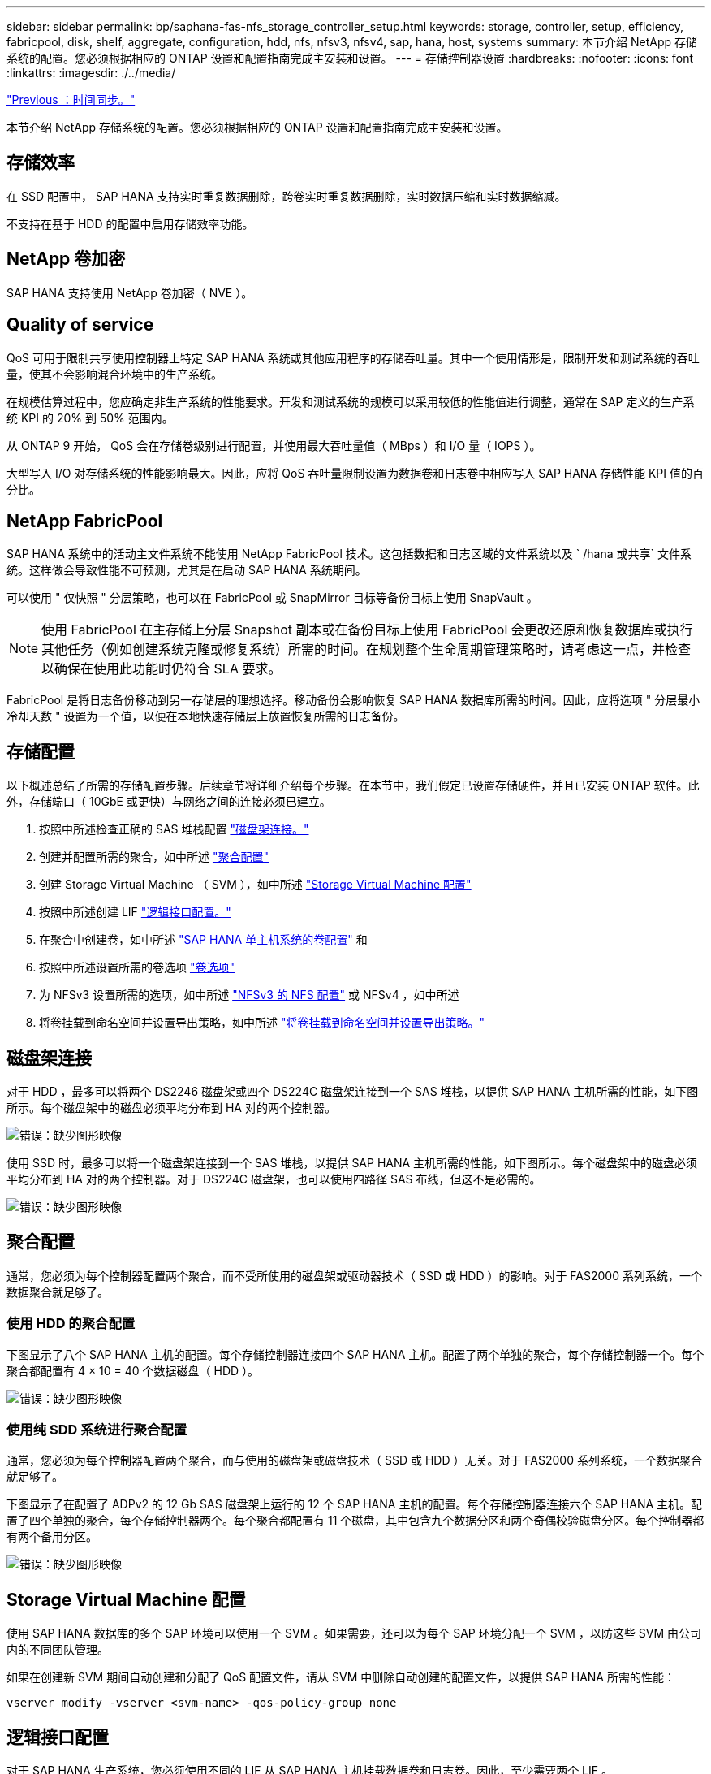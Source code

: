 ---
sidebar: sidebar 
permalink: bp/saphana-fas-nfs_storage_controller_setup.html 
keywords: storage, controller, setup, efficiency, fabricpool, disk, shelf, aggregate, configuration, hdd, nfs, nfsv3, nfsv4, sap, hana, host, systems 
summary: 本节介绍 NetApp 存储系统的配置。您必须根据相应的 ONTAP 设置和配置指南完成主安装和设置。 
---
= 存储控制器设置
:hardbreaks:
:nofooter: 
:icons: font
:linkattrs: 
:imagesdir: ./../media/


link:saphana-fas-nfs_time_synchronization.html["Previous ：时间同步。"]

本节介绍 NetApp 存储系统的配置。您必须根据相应的 ONTAP 设置和配置指南完成主安装和设置。



== 存储效率

在 SSD 配置中， SAP HANA 支持实时重复数据删除，跨卷实时重复数据删除，实时数据压缩和实时数据缩减。

不支持在基于 HDD 的配置中启用存储效率功能。



== NetApp 卷加密

SAP HANA 支持使用 NetApp 卷加密（ NVE ）。



== Quality of service

QoS 可用于限制共享使用控制器上特定 SAP HANA 系统或其他应用程序的存储吞吐量。其中一个使用情形是，限制开发和测试系统的吞吐量，使其不会影响混合环境中的生产系统。

在规模估算过程中，您应确定非生产系统的性能要求。开发和测试系统的规模可以采用较低的性能值进行调整，通常在 SAP 定义的生产系统 KPI 的 20% 到 50% 范围内。

从 ONTAP 9 开始， QoS 会在存储卷级别进行配置，并使用最大吞吐量值（ MBps ）和 I/O 量（ IOPS ）。

大型写入 I/O 对存储系统的性能影响最大。因此，应将 QoS 吞吐量限制设置为数据卷和日志卷中相应写入 SAP HANA 存储性能 KPI 值的百分比。



== NetApp FabricPool

SAP HANA 系统中的活动主文件系统不能使用 NetApp FabricPool 技术。这包括数据和日志区域的文件系统以及 ` /hana 或共享` 文件系统。这样做会导致性能不可预测，尤其是在启动 SAP HANA 系统期间。

可以使用 " 仅快照 " 分层策略，也可以在 FabricPool 或 SnapMirror 目标等备份目标上使用 SnapVault 。


NOTE: 使用 FabricPool 在主存储上分层 Snapshot 副本或在备份目标上使用 FabricPool 会更改还原和恢复数据库或执行其他任务（例如创建系统克隆或修复系统）所需的时间。在规划整个生命周期管理策略时，请考虑这一点，并检查以确保在使用此功能时仍符合 SLA 要求。

FabricPool 是将日志备份移动到另一存储层的理想选择。移动备份会影响恢复 SAP HANA 数据库所需的时间。因此，应将选项 " 分层最小冷却天数 " 设置为一个值，以便在本地快速存储层上放置恢复所需的日志备份。



== 存储配置

以下概述总结了所需的存储配置步骤。后续章节将详细介绍每个步骤。在本节中，我们假定已设置存储硬件，并且已安装 ONTAP 软件。此外，存储端口（ 10GbE 或更快）与网络之间的连接必须已建立。

. 按照中所述检查正确的 SAS 堆栈配置 link:saphana-fas-nfs_storage_controller_setup.html#disk-shelf-connection["磁盘架连接。"]
. 创建并配置所需的聚合，如中所述 link:saphana-fas-nfs_storage_controller_setup.html#aggregate-configuration["聚合配置"]
. 创建 Storage Virtual Machine （ SVM ），如中所述 link:saphana-fas-nfs_storage_controller_setup.html#storage-virtual-machine-configuration["Storage Virtual Machine 配置"]
. 按照中所述创建 LIF link:saphana-fas-nfs_storage_controller_setup.html#logical-interface-configuration["逻辑接口配置。"]
. 在聚合中创建卷，如中所述 link:saphana-fas-nfs_storage_controller_setup.html#volume-configuration-for-sap-hana-single-host-systems["SAP HANA 单主机系统的卷配置"] 和 
. 按照中所述设置所需的卷选项 link:saphana-fas-nfs_storage_controller_setup.html#volume-options["卷选项"]
. 为 NFSv3 设置所需的选项，如中所述 link:saphana-fas-nfs_storage_controller_setup.html#nfs-configuration-for-nfsv3["NFSv3 的 NFS 配置"] 或 NFSv4 ，如中所述 
. 将卷挂载到命名空间并设置导出策略，如中所述 link:saphana-fas-nfs_storage_controller_setup.html#mount-volumes-to-namespace-and-set-export-policies["将卷挂载到命名空间并设置导出策略。"]




== 磁盘架连接

对于 HDD ，最多可以将两个 DS2246 磁盘架或四个 DS224C 磁盘架连接到一个 SAS 堆栈，以提供 SAP HANA 主机所需的性能，如下图所示。每个磁盘架中的磁盘必须平均分布到 HA 对的两个控制器。

image:saphana-fas-nfs_image13.png["错误：缺少图形映像"]

使用 SSD 时，最多可以将一个磁盘架连接到一个 SAS 堆栈，以提供 SAP HANA 主机所需的性能，如下图所示。每个磁盘架中的磁盘必须平均分布到 HA 对的两个控制器。对于 DS224C 磁盘架，也可以使用四路径 SAS 布线，但这不是必需的。

image:saphana-fas-nfs_image14.png["错误：缺少图形映像"]



== 聚合配置

通常，您必须为每个控制器配置两个聚合，而不受所使用的磁盘架或驱动器技术（ SSD 或 HDD ）的影响。对于 FAS2000 系列系统，一个数据聚合就足够了。



=== 使用 HDD 的聚合配置

下图显示了八个 SAP HANA 主机的配置。每个存储控制器连接四个 SAP HANA 主机。配置了两个单独的聚合，每个存储控制器一个。每个聚合都配置有 4 × 10 = 40 个数据磁盘（ HDD ）。

image:saphana-fas-nfs_image15.png["错误：缺少图形映像"]



=== 使用纯 SDD 系统进行聚合配置

通常，您必须为每个控制器配置两个聚合，而与使用的磁盘架或磁盘技术（ SSD 或 HDD ）无关。对于 FAS2000 系列系统，一个数据聚合就足够了。

下图显示了在配置了 ADPv2 的 12 Gb SAS 磁盘架上运行的 12 个 SAP HANA 主机的配置。每个存储控制器连接六个 SAP HANA 主机。配置了四个单独的聚合，每个存储控制器两个。每个聚合都配置有 11 个磁盘，其中包含九个数据分区和两个奇偶校验磁盘分区。每个控制器都有两个备用分区。

image:saphana-fas-nfs_image16.jpg["错误：缺少图形映像"]



== Storage Virtual Machine 配置

使用 SAP HANA 数据库的多个 SAP 环境可以使用一个 SVM 。如果需要，还可以为每个 SAP 环境分配一个 SVM ，以防这些 SVM 由公司内的不同团队管理。

如果在创建新 SVM 期间自动创建和分配了 QoS 配置文件，请从 SVM 中删除自动创建的配置文件，以提供 SAP HANA 所需的性能：

....
vserver modify -vserver <svm-name> -qos-policy-group none
....


== 逻辑接口配置

对于 SAP HANA 生产系统，您必须使用不同的 LIF 从 SAP HANA 主机挂载数据卷和日志卷。因此，至少需要两个 LIF 。

不同 SAP HANA 主机的数据和日志卷挂载可以通过使用相同的 LIF 或为每个挂载使用单独的 LIF 来共享物理存储网络端口。

下表显示了每个物理接口的最大数据和日志卷挂载数。

|===
| 以太网端口速度 | 10GbE | 25GbE | 40GbE | 100 个地理位置 


| 每个物理端口的最大日志或数据卷挂载数 | 2. | 6. | 12 | 24 
|===

NOTE: 在不同 SAP HANA 主机之间共享一个 LIF 可能需要将数据或日志卷重新挂载到其他 LIF 。如果将卷移动到其他存储控制器，此更改可避免性能降低。

开发和测试系统可以在物理网络接口上使用更多的数据和卷挂载或 LIF 。

对于生产，开发和测试系统， ` /ha/shared` 文件系统可以使用与数据或日志卷相同的 LIF 。



== SAP HANA 单主机系统的卷配置

下图显示了四个单主机 SAP HANA 系统的卷配置。每个 SAP HANA 系统的数据卷和日志卷会分布到不同的存储控制器。例如，在控制器 A 上配置了卷 `SID1_data_mnt00001` ，在控制器 B 上配置了卷 `SID1_log_mnt00001`


NOTE: 如果 SAP HANA 系统仅使用 HA 对中的一个存储控制器，则数据和日志卷也可以存储在同一个存储控制器上。


NOTE: 如果数据卷和日志卷存储在同一控制器上，则必须使用两个不同的 LIF 从服务器访问存储：一个 LIF 用于访问数据卷，一个 LIF 用于访问日志卷。

image:saphana-fas-nfs_image17.jpg["错误：缺少图形映像"]

对于每个 SAP HANA DB 主机，都会为 ` 或 HANA 或 Shared` 配置一个数据卷，一个日志卷和一个卷。下表显示了单主机 SAP HANA 系统的配置示例。

|===
| 目的 | 控制器 A 上的聚合 1 | 控制器 A 上的聚合 2 | 控制器 B 上的聚合 1 | 控制器 b 上的聚合 2 


| 系统 SID1 的数据，日志和共享卷 | 数据卷： SID1_data_mnt00001 | 共享卷： sid1_shared | – | 日志卷： SID1_LOG_mnt00001 


| 系统 SID2 的数据，日志和共享卷 | – | 日志卷： SID2_LOG_mnt00001 | 数据卷： SID2_data_mnt00001 | 共享卷： sid2_shared 


| 系统 SID3 的数据，日志和共享卷 | 共享卷： sID3_shared | 数据卷： SID3_data_mnt00001 | 日志卷： SID3_LOG_mnt00001 | – 


| 系统 SID4 的数据，日志和共享卷 | 日志卷： SID4_LOG_mnt00001 | – | 共享卷： SID4_shared | 数据卷： SID4_data_mnt00001 
|===
下表显示了单主机系统的挂载点配置示例。要将 `sidadm` 用户的主目录放在中央存储上，应从 `SID_shared` 卷挂载 ` us/sap/SID` 文件系统。

|===
| Junction path | 目录 | HANA 主机上的挂载点 


| sid_data_mnt00001 | – | /ha/data/sid/mnt00001 


| sid_log_mnt00001 | – | /ha/log/sid/mnt00001 


| sid_shared | use-sap 共享 | /usr/sap/SID /has/shared 
|===


== SAP HANA 多主机系统的卷配置

下图显示了 4+1 SAP HANA 系统的卷配置。每个 SAP HANA 主机的数据卷和日志卷分布到不同的存储控制器。例如，在控制器 A 上配置了卷 `SID1_data1_mnt00001` ，在控制器 B 上配置了卷 `SID1_log1_mnt00001`


NOTE: 如果 SAP HANA 系统仅使用 HA 对的一个存储控制器，则数据和日志卷也可以存储在同一个存储控制器上。


NOTE: 如果数据卷和日志卷存储在同一控制器上，则必须使用两个不同的 LIF 从服务器访问存储：一个用于访问数据卷，一个用于访问日志卷。

image:saphana-fas-nfs_image18.jpg["错误：缺少图形映像"]

对于每个 SAP HANA 主机，系统会创建一个数据卷和一个日志卷。` HANA 系统的所有主机都使用` /hana / 共享 卷。下表显示了具有四个活动主机的多主机 SAP HANA 系统的配置示例。

|===
| 目的 | 控制器 A 上的聚合 1 | 控制器 A 上的聚合 2 | 控制器 B 上的聚合 1 | 控制器 B 上的聚合 2 


| 节点 1 的数据卷和日志卷 | 数据卷： sid_data_mnt00001 | – | 日志卷： sid_log_mnt00001 | – 


| 节点 2 的数据卷和日志卷 | 日志卷： sid_log_mnt00002 | – | 数据卷： sid_data_mnt00002 | – 


| 节点 3 的数据卷和日志卷 | – | 数据卷： sid_data_mnt00003 | – | 日志卷： sid_log_mnt00003 


| 节点 4 的数据卷和日志卷 | – | 日志卷： sid_log_mnt00004 | – | 数据卷： sid_data_mnt00004 


| 所有主机的共享卷 | 共享卷： sid_shared | – | – | – 
|===
下表显示了具有四个活动 SAP HANA 主机的多主机系统的配置和挂载点。要将每个主机的 `sidadm` 用户的主目录放置在中央存储上，会从 `SID_shared` 卷挂载 ` us/sap/SID` 文件系统。

|===
| Junction path | 目录 | SAP HANA 主机上的挂载点 | 注意 


| sid_data_mnt00001 | – | /ha/data/sid/mnt00001 | 已挂载到所有主机上 


| sid_log_mnt00001 | – | /ha/log/sid/mnt00001 | 已挂载到所有主机上 


| sid_data_mnt00002 | – | /ha/data/sid/mnt00002 | 已挂载到所有主机上 


| sid_log_mnt00002 | – | /ha/log/sid/mnt00002 | 已挂载到所有主机上 


| sid_data_mnt00003 | – | /ha/data/sid/mnt00003 | 已挂载到所有主机上 


| sid_log_mnt00003 | – | /ha/log/sid/mnt00003 | 已挂载到所有主机上 


| sid_data_mnt00004 | – | /ha/data/sid/mnt00004 | 已挂载到所有主机上 


| sid_log_mnt00004 | – | /ha/log/sid/mnt00004 | 已挂载到所有主机上 


| sid_shared | 共享 | /ha/shared/ | 已挂载到所有主机上 


| sid_shared | usr-sap-host1 | /usr/sap/SID | 挂载在主机 1 上 


| sid_shared | usr-sap-host2. | /usr/sap/SID | 挂载在主机 2 上 


| sid_shared | usr-sap-host3. | /usr/sap/SID | 挂载在主机 3 上 


| sid_shared | usr-sap-host4. | /usr/sap/SID | 挂载在主机 4 上 


| sid_shared | usr-sap-host5 | /usr/sap/SID | 挂载在主机 5 上 
|===


== 卷选项

您必须在所有 SVM 上验证并设置下表中列出的卷选项。对于某些命令，您必须在 ONTAP 中切换到高级权限模式。

|===
| Action | 命令 


| 禁用 Snapshot 目录可见性 | vol modify -vserver <vserver-name> -volume <volname> -snapdir-access false 


| 禁用自动 Snapshot 副本 | vol modify – vserver <vserver-name> -volume <volname> -snapshot-policy none 


| 禁用除 SID_shared 卷以外的访问时间更新  a| 
设置高级 vol modify -vserver <vserver-name> -volume <volname> -atime-update false set admin

|===


== NFSv3 的 NFS 配置

下表中列出的 NFS 选项必须在所有存储控制器上进行验证和设置。

对于所示的某些命令，您必须在 ONTAP 中切换到高级权限模式。

|===
| Action | 命令 


| 启用 NFSv3 ： | NFS modify -vserver <vserver-name> v3.0 已启用 


| ONTAP 9 ：将 NFS TCP 最大传输大小设置为 1 MB  a| 
设置 advanced nfs modify -vserver <vserver_name> -tcp-max-xfer-size 1048576 set admin



| ONTAP 8 ：将 NFS 读取和写入大小设置为 64 KB  a| 
设置 advanced nfs modify -vserver <vserver-name> -v3-tcp-max-read-size 65536 nfs modify -vserver <vserver-name> -v3-tcp-max-write-size 65536 set admin

|===


== NFSv4 的 NFS 配置

下表中列出的 NFS 选项必须在所有 SVM 上进行验证和设置。

对于某些命令，您必须在 ONTAP 中切换到高级权限模式。

|===
| Action | 命令 


| 启用 NFSv4 ： | NFS modify -vserver <vserver-name> -v4.1 已启用 


| ONTAP 9 ：将 NFS TCP 最大传输大小设置为 1 MB | 设置 advanced nfs modify -vserver <vserver_name> -tcp-max-xfer-size 1048576 set admin 


| ONTAP 8 ：将 NFS 读取和写入大小设置为 64 KB | 设置 advanced nfs modify -vserver <vserver_name> -tcp-max-xfer-size 65536 set admin 


| 禁用 NFSv4 访问控制列表（ ACL ） | nfs modify -vserver <vserver_name> -v4.1-acl 已禁用 


| 设置 NFSv4 域 ID | nfs modify -vserver <vserver_name> -v4-id-domain <domain-name> 


| 禁用 NFSv4 读取委派 | nfs modify -vserver <vserver_name> -v4.1-read-delegation disabled 


| 禁用 NFSv4 写入委派 | NFS modify -vserver <vserver_name> -v4.1-write-delegation 已禁用 


| 设置 NFSv4 租用时间 | 设置高级 NFS 修改 -vserver <vserver_name> -v4-lease-seconds 10 set admin 


| 禁用 NFSv4 数字 ID | nfs modify -vserver <vserver_name> -v4-numeric-id 已禁用 
|===

NOTE: 在所有 Linux 服务器（ /`etc/idmapd.conf` ）和 SVM 上，必须将 NFSv4 域 ID 设置为相同的值，如中所述 link:saphana-fas-nfs_sap_hana_installation_preparations_for_nfsv4.html["NFSv4 的 SAP HANA 安装准备。"]


NOTE: 如果使用的是 NFSv4.1 ，则可以启用和使用 pNFS 。

如果使用 SAP HANA 多主机系统，请按下表所示设置 SVM 的 NFSv4 租赁时间。

|===
| Action | 命令 


| 设置 NFSv4 租用时间。 | 设置高级 NFS 修改 -vserver <vserver_name> -v4-lease-seconds 10 set admin 
|===
从 HANA 2.0 SPS4 开始， HANA 提供了用于控制故障转移行为的参数。NetApp 建议使用这些 HANA 参数，而不是在 SVM 级别设置租用时间。这些参数位于 `nameserver.ini` 中，如下表所示。请在这些部分中保留默认重试间隔 10 秒。

|===
| 部分 nameserver.ini | 参数 | 价值 


| 故障转移 | normal 重试 | 9 


| Distributed watchdog | deactivation_retries | 11. 


| Distributed watchdog | takeover_retries | 9 
|===


== 将卷挂载到命名空间并设置导出策略

创建卷时，必须将卷挂载到命名空间。在本文档中，我们假定接合路径名称与卷名称相同。默认情况下，使用默认策略导出卷。如果需要，可以调整导出策略。

link:saphana-fas-nfs_host_setup.html["下一步：主机设置。"]

